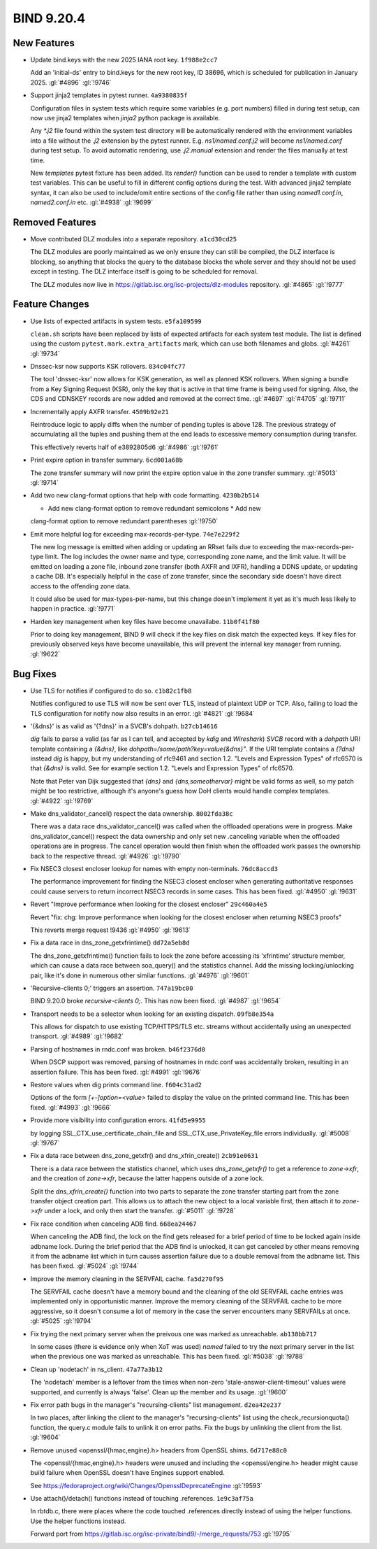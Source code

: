 .. Copyright (C) Internet Systems Consortium, Inc. ("ISC")
..
.. SPDX-License-Identifier: MPL-2.0
..
.. This Source Code Form is subject to the terms of the Mozilla Public
.. License, v. 2.0.  If a copy of the MPL was not distributed with this
.. file, you can obtain one at https://mozilla.org/MPL/2.0/.
..
.. See the COPYRIGHT file distributed with this work for additional
.. information regarding copyright ownership.

BIND 9.20.4
-----------

New Features
~~~~~~~~~~~~

- Update bind.keys with the new 2025 IANA root key. ``1f988e2cc7``

  Add an 'initial-ds' entry to bind.keys for the new root key, ID 38696,
  which is scheduled for publication in January 2025. :gl:`#4896`
  :gl:`!9746`

- Support jinja2 templates in pytest runner. ``4a9380835f``

  Configuration files in system tests which require some variables (e.g.
  port numbers) filled in during test setup, can now use jinja2
  templates when `jinja2` python package is available.

  Any `*.j2` file found within the system test directory will be
  automatically rendered with the environment variables into a file
  without the `.j2` extension by the pytest runner. E.g.
  `ns1/named.conf.j2` will become `ns1/named.conf` during test setup. To
  avoid automatic rendering, use `.j2.manual` extension and render the
  files manually at test time.

  New `templates` pytest fixture has been added. Its `render()` function
  can be used to render a template with custom test variables. This can
  be useful to fill in different config options during the test. With
  advanced jinja2 template syntax, it can also be used to include/omit
  entire sections of the config file rather than using `named1.conf.in`,
  `named2.conf.in` etc. :gl:`#4938` :gl:`!9699`

Removed Features
~~~~~~~~~~~~~~~~

- Move contributed DLZ modules into a separate repository.
  ``a1cd30cd25``

  The DLZ modules are poorly maintained as we only ensure they can still
  be compiled, the DLZ interface is blocking, so anything that blocks
  the query to the database blocks the whole server and they should not
  be used except in testing.  The DLZ interface itself is going to be
  scheduled for removal.

  The DLZ modules now live in
  https://gitlab.isc.org/isc-projects/dlz-modules repository.
  :gl:`#4865` :gl:`!9777`

Feature Changes
~~~~~~~~~~~~~~~

- Use lists of expected artifacts in system tests. ``e5fa109599``

  ``clean.sh`` scripts have been replaced by lists of expected artifacts
  for each system test module. The list is defined using the custom
  ``pytest.mark.extra_artifacts`` mark, which can use both filenames and
  globs. :gl:`#4261` :gl:`!9734`

- Dnssec-ksr now supports KSK rollovers. ``834c04fc77``

  The tool 'dnssec-ksr' now allows for KSK generation, as well as
  planned KSK rollovers. When signing a bundle from a Key Signing
  Request (KSR), only the key that is active in that time frame is being
  used for signing. Also, the CDS and CDNSKEY records are now added and
  removed at the correct time. :gl:`#4697`  :gl:`#4705` :gl:`!9711`

- Incrementally apply AXFR transfer. ``4509b92e21``

  Reintroduce logic to apply diffs when the number of pending tuples is
  above 128. The previous strategy of accumulating all the tuples and
  pushing them at the end leads to excessive memory consumption during
  transfer.

  This effectively reverts half of e3892805d6 :gl:`#4986` :gl:`!9761`

- Print expire option in transfer summary. ``6cd001a68b``

  The zone transfer summary will now print the expire option value in
  the zone transfer summary. :gl:`#5013` :gl:`!9714`

- Add two new clang-format options that help with code formatting.
  ``4230b2b514``

  * Add new clang-format option to remove redundant semicolons * Add new
  clang-format option to remove redundant parentheses :gl:`!9750`

- Emit more helpful log for exceeding max-records-per-type.
  ``74e7e229f2``

  The new log message is emitted when adding or updating an RRset fails
  due to exceeding the max-records-per-type limit. The log includes the
  owner name and type, corresponding zone name, and the limit value. It
  will be emitted on loading a zone file, inbound zone transfer (both
  AXFR and IXFR), handling a DDNS update, or updating a cache DB. It's
  especially helpful in the case of zone transfer, since the secondary
  side doesn't have direct access to the offending zone data.

  It could also be used for max-types-per-name, but this change doesn't
  implement it yet as it's much less likely to happen in practice.
  :gl:`!9771`

- Harden key management when key files have become unavailabe.
  ``11b0f41f80``

  Prior to doing key management, BIND 9 will check if the key files on
  disk match the expected keys. If key files for previously observed
  keys have become unavailable, this will prevent the internal key
  manager from running. :gl:`!9622`

Bug Fixes
~~~~~~~~~

- Use TLS for notifies if configured to do so. ``c1b82c1fb8``

  Notifies configured to use TLS will now be sent over TLS, instead of
  plaintext UDP or TCP. Also, failing to load the TLS configuration for
  notify now also results in an error. :gl:`#4821` :gl:`!9684`

- '{&dns}' is as valid as '{?dns}' in a SVCB's dohpath. ``b27cb14616``

  `dig` fails to parse a valid (as far as I can tell, and accepted by
  `kdig` and `Wireshark`) `SVCB` record with a `dohpath` URI template
  containing a `{&dns}`, like `dohpath=/some/path?key=value{&dns}"`. If
  the URI template contains a `{?dns}` instead `dig` is happy, but my
  understanding of rfc9461 and section 1.2. "Levels and Expression
  Types" of rfc6570 is that `{&dns}` is valid. See for example section
  1.2. "Levels and Expression Types" of rfc6570.

  Note that Peter van Dijk suggested that `{dns}` and
  `{dns,someothervar}` might be valid forms as well, so my patch might
  be too restrictive, although it's anyone's guess how DoH clients would
  handle complex templates. :gl:`#4922` :gl:`!9769`

- Make dns_validator_cancel() respect the data ownership. ``8002fda38c``

  There was a data race dns_validator_cancel() was called when the
  offloaded operations were in progress.  Make dns_validator_cancel()
  respect the data ownership and only set new .canceling variable when
  the offloaded operations are in progress.  The cancel operation would
  then finish when the offloaded work passes the ownership back to the
  respective thread. :gl:`#4926` :gl:`!9790`

- Fix NSEC3 closest encloser lookup for names with empty non-terminals.
  ``76dc8accd3``

  The performance improvement for finding the NSEC3 closest encloser
  when generating authoritative responses could cause servers to return
  incorrect NSEC3 records in some cases. This has been fixed.
  :gl:`#4950` :gl:`!9631`

- Revert "Improve performance when looking for the closest encloser"
  ``29c460a4e5``

  Revert "fix: chg: Improve performance when looking for the closest
  encloser when returning NSEC3 proofs"

  This reverts merge request !9436 :gl:`#4950` :gl:`!9613`

- Fix a data race in dns_zone_getxfrintime() ``dd72a5eb8d``

  The dns_zone_getxfrintime() function fails to lock the zone before
  accessing its 'xfrintime' structure member, which can cause a data
  race between soa_query() and the statistics channel. Add the missing
  locking/unlocking pair, like it's done in numerous other similar
  functions. :gl:`#4976` :gl:`!9601`

- 'Recursive-clients 0;' triggers an assertion. ``747a19bc00``

  BIND 9.20.0 broke `recursive-clients 0;`.  This has now been fixed.
  :gl:`#4987` :gl:`!9654`

- Transport needs to be a selector when looking for an existing
  dispatch. ``09fb8e354a``

  This allows for dispatch to use existing TCP/HTTPS/TLS etc. streams
  without accidentally using an unexpected transport. :gl:`#4989`
  :gl:`!9682`

- Parsing of hostnames in rndc.conf was broken. ``b46f2376d0``

  When DSCP support was removed, parsing of hostnames in rndc.conf was
  accidentally broken, resulting in an assertion failure.  This has been
  fixed. :gl:`#4991` :gl:`!9676`

- Restore values when dig prints command line. ``f604c31ad2``

  Options of the form `[+-]option=<value>` failed to display the value
  on the printed command line. This has been fixed. :gl:`#4993`
  :gl:`!9666`

- Provide more visibility into configuration errors. ``41fd5e9955``

  by logging SSL_CTX_use_certificate_chain_file and
  SSL_CTX_use_PrivateKey_file errors individually. :gl:`#5008`
  :gl:`!9767`

- Fix a data race between dns_zone_getxfr() and dns_xfrin_create()
  ``2cb91e0631``

  There is a data race between the statistics channel, which uses
  `dns_zone_getxfr()` to get a reference to `zone->xfr`, and the
  creation of `zone->xfr`, because the latter happens outside of a zone
  lock.

  Split the `dns_xfrin_create()` function into two parts to separate the
  zone transfer starting part from the zone transfer object creation
  part. This allows us to attach the new object to a local variable
  first, then attach it to `zone->xfr` under a lock, and only then start
  the transfer. :gl:`#5011` :gl:`!9728`

- Fix race condition when canceling ADB find. ``668ea24467``

  When canceling the ADB find, the lock on the find gets released for a
  brief period of time to be locked again inside adbname lock.  During
  the brief period that the ADB find is unlocked, it can get canceled by
  other means removing it from the adbname list which in turn causes
  assertion failure due to a double removal from the adbname list. This
  has been fixed. :gl:`#5024` :gl:`!9744`

- Improve the memory cleaning in the SERVFAIL cache. ``fa5d270f95``

  The SERVFAIL cache doesn't have a memory bound and the cleaning of the
  old SERVFAIL cache entries was implemented only in opportunistic
  manner.  Improve the memory cleaning of the SERVFAIL cache to be more
  aggressive, so it doesn't consume a lot of memory in the case the
  server encounters many SERVFAILs at once. :gl:`#5025` :gl:`!9794`

- Fix trying the next primary server when the preivous one was marked as
  unreachable. ``ab138bb717``

  In some cases (there is evidence only when XoT was used) `named`
  failed to try the next primary server in the list when the previous
  one was marked as unreachable. This has been fixed. :gl:`#5038`
  :gl:`!9788`

- Clean up 'nodetach' in ns_client. ``47a77a3b12``

  The 'nodetach' member is a leftover from the times when non-zero
  'stale-answer-client-timeout' values were supported, and currently is
  always 'false'. Clean up the member and its usage. :gl:`!9600`

- Fix error path bugs in the manager's "recursing-clients" list
  management. ``d2ea42e237``

  In two places, after linking the client to the manager's
  "recursing-clients" list using the check_recursionquota() function,
  the query.c module fails to unlink it on error paths. Fix the bugs by
  unlinking the client from the list. :gl:`!9604`

- Remove unused <openssl/{hmac,engine}.h> headers from OpenSSL shims.
  ``6d717e88c0``

  The <openssl/{hmac,engine}.h> headers were unused and including the
  <openssl/engine.h> header might cause build failure when OpenSSL
  doesn't have Engines support enabled.

  See https://fedoraproject.org/wiki/Changes/OpensslDeprecateEngine
  :gl:`!9593`

- Use attach()/detach() functions instead of touching .references.
  ``1e9c3af75a``

  In rbtdb.c, there were places where the code touched .references
  directly instead of using the helper functions.  Use the helper
  functions instead.

  Forward port from
  https://gitlab.isc.org/isc-private/bind9/-/merge_requests/753
  :gl:`!9795`


